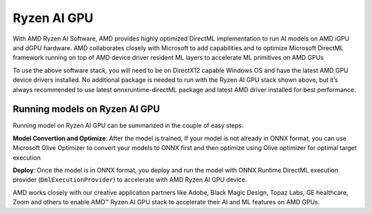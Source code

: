 ############
Ryzen AI GPU
############

With AMD Ryzen AI Software, AMD provides highly optimized DirectML implementation to run AI models on AMD iGPU and dGPU hardware. AMD collaborates closely with Microsoft to add capabilities and to optimize Microsoft DirectML framework running on top of AMD device driver resident ML layers to accelerate ML primitives on AMD GPUs 

To use the above software stack, you will need to be on DirectX12 capable Windows OS and have the latest AMD GPU device drivers installed. No additional package is needed to run with the Ryzen AI GPU stack shown above, but it’s always recommended to use latest onnxruntime-directML package and latest AMD driver installed for best performance. 

Running models on Ryzen AI GPU
~~~~~~~~~~~~~~~~~~~~~~~~~~~~~~~

Running model on Ryzen AI GPU can be summarized in the couple of easy steps: 

**Model Convertion and Optimize**: After the model is trained, If your model is not already in ONNX format, you can use Microsoft Olive Optimizer to convert your models to ONNX first and then optimize using Olive optimizer for optimal target execution 

**Deploy**: Once the model is in ONNX format, you deploy and run the model with ONNX Runtime DirectML execution provider (``DmlExecutionProvider``) to accelerate with AMD Ryzen AI GPU device. 

 

AMD works closely with our creative application partners like Adobe, Black Magic Design, Topaz Labs, GE healthcare, Zoom and others to enable AMD™ Ryzen AI GPU stack to accelerate their AI and ML features on AMD GPUs. 

